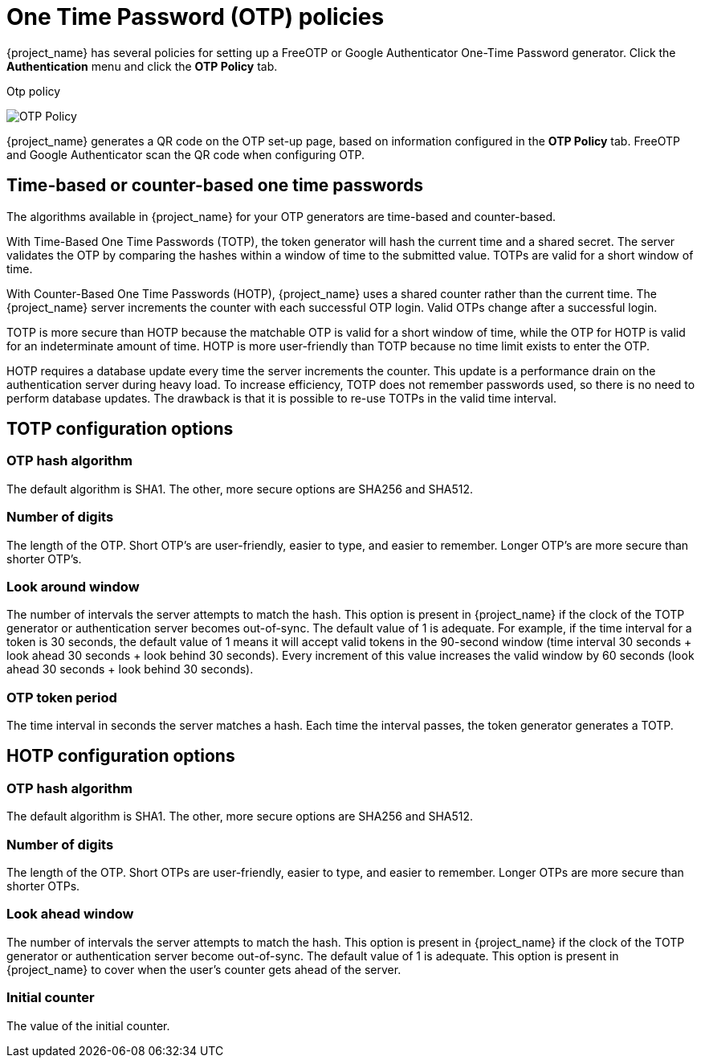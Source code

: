 
= One Time Password (OTP) policies

{project_name} has several policies for setting up a FreeOTP or Google Authenticator One-Time Password generator. Click the *Authentication* menu and click the *OTP Policy* tab.

.Otp policy
image:otp-policy.png[OTP Policy]

{project_name} generates a QR code on the OTP set-up page, based on information configured in the *OTP Policy* tab. FreeOTP and Google Authenticator scan the QR code when configuring OTP.

== Time-based or counter-based one time passwords

The algorithms available in {project_name} for your OTP generators are time-based and counter-based.

With Time-Based One Time Passwords (TOTP), the token generator will hash the current time and a shared secret.  The server validates the OTP by comparing the hashes within a window of time to the submitted value.  TOTPs are valid for a short window of time.

With Counter-Based One Time Passwords (HOTP), {project_name} uses a shared counter rather than the current time. The {project_name} server increments the counter with each successful OTP login. Valid OTPs change after a successful login.

TOTP is more secure than HOTP because the matchable OTP is valid for a short window of time, while the OTP for HOTP is valid for an indeterminate amount of time. HOTP is more user-friendly than TOTP because no time limit exists to enter the OTP.

HOTP requires a database update every time the server increments the counter. This update is a performance drain on the authentication server during heavy load. To increase efficiency,  TOTP does not remember passwords used, so there is no need to perform database updates. The drawback is that it is possible to re-use TOTPs in the valid time interval.

== TOTP configuration options

=== OTP hash algorithm

The default algorithm is SHA1. The other, more secure options are SHA256 and SHA512.

=== Number of digits

The length of the OTP.  Short OTP's are user-friendly, easier to type, and easier to remember. Longer OTP's are more secure than shorter OTP's.

=== Look around window

The number of intervals the server attempts to match the hash. This option is present in {project_name} if the clock of the TOTP generator or authentication server becomes out-of-sync. The default value of 1 is adequate. For example, if the time interval for a token is 30 seconds, the default value of 1 means it will accept valid tokens in the 90-second window (time interval 30 seconds + look ahead 30 seconds + look behind 30 seconds). Every increment of this value increases the valid window by 60 seconds (look ahead 30 seconds + look behind 30 seconds).

=== OTP token period

The time interval in seconds the server matches a hash. Each time the interval passes, the token generator generates a TOTP.

== HOTP configuration options

=== OTP hash algorithm

The default algorithm is SHA1. The other, more secure options are SHA256 and SHA512.

=== Number of digits

The length of the OTP.  Short OTPs are user-friendly, easier to type, and easier to remember. Longer OTPs are more secure than shorter OTPs.

=== Look ahead window
The number of intervals the server attempts to match the hash. This option is present in {project_name} if the clock of the TOTP generator or authentication server become out-of-sync. The default value of 1 is adequate. This option is present in {project_name} to cover when the user's counter gets ahead of the server.

=== Initial counter

The value of the initial counter.
